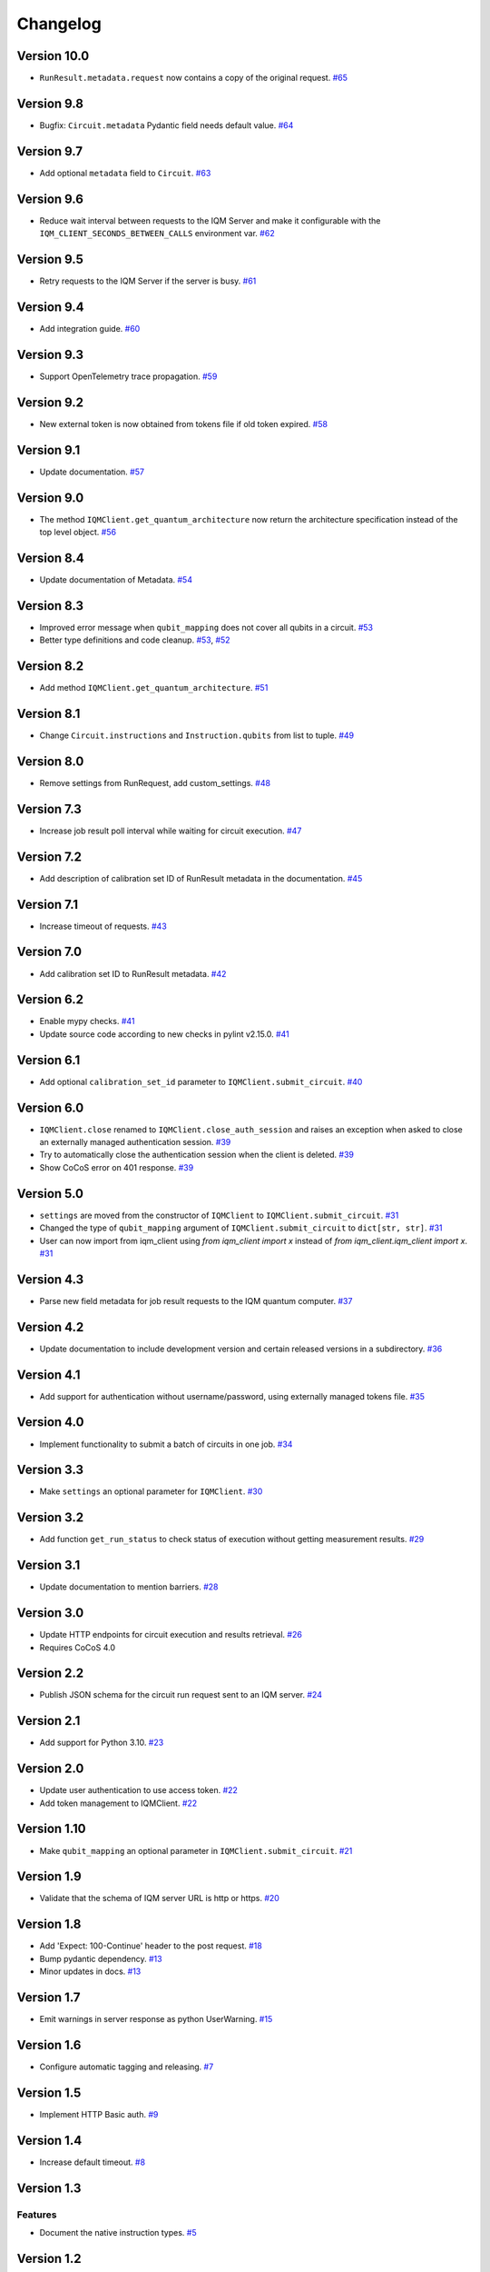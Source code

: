 =========
Changelog
=========

Version 10.0
============

* ``RunResult.metadata.request`` now contains a copy of the original request. `#65 <https://github.com/iqm-finland/iqm-client/pull/65>`_

Version 9.8
===========

* Bugfix: ``Circuit.metadata`` Pydantic field needs default value. `#64 <https://github.com/iqm-finland/iqm-client/pull/64>`_

Version 9.7
===========

* Add optional ``metadata`` field to ``Circuit``. `#63 <https://github.com/iqm-finland/iqm-client/pull/63>`_

Version 9.6
===========

* Reduce wait interval between requests to the IQM Server and make it configurable with the ``IQM_CLIENT_SECONDS_BETWEEN_CALLS`` environment var. `#62 <https://github.com/iqm-finland/iqm-client/pull/66>`_

Version 9.5
===========

* Retry requests to the IQM Server if the server is busy. `#61 <https://github.com/iqm-finland/iqm-client/pull/61>`_

Version 9.4
===========

* Add integration guide. `#60 <https://github.com/iqm-finland/iqm-client/pull/60>`_

Version 9.3
===========

* Support OpenTelemetry trace propagation. `#59 <https://github.com/iqm-finland/iqm-client/pull/59>`_

Version 9.2
===========

* New external token is now obtained from tokens file if old token expired. `#58 <https://github.com/iqm-finland/iqm-client/pull/58>`_

Version 9.1
===========

* Update documentation. `#57 <https://github.com/iqm-finland/iqm-client/pull/57>`_

Version 9.0
===========

* The method ``IQMClient.get_quantum_architecture`` now return the architecture specification instead of the top level object. `#56 <https://github.com/iqm-finland/iqm-client/pull/56>`_

Version 8.4
===========

* Update documentation of Metadata. `#54 <https://github.com/iqm-finland/iqm-client/pull/54>`_

Version 8.3
===========

* Improved error message when ``qubit_mapping`` does not cover all qubits in a circuit. `#53 <https://github.com/iqm-finland/iqm-client/pull/53>`_
* Better type definitions and code cleanup. `#53 <https://github.com/iqm-finland/iqm-client/pull/53>`_, `#52 <https://github.com/iqm-finland/iqm-client/pull/52>`_

Version 8.2
===========

* Add method ``IQMClient.get_quantum_architecture``. `#51 <https://github.com/iqm-finland/iqm-client/pull/51>`_

Version 8.1
===========

* Change ``Circuit.instructions`` and ``Instruction.qubits`` from list to tuple. `#49 <https://github.com/iqm-finland/iqm-client/pull/49>`_

Version 8.0
===========

* Remove settings from RunRequest, add custom_settings. `#48 <https://github.com/iqm-finland/iqm-client/pull/48>`_

Version 7.3
===========

* Increase job result poll interval while waiting for circuit execution. `#47 <https://github.com/iqm-finland/iqm-client/pull/47>`_

Version 7.2
===========

* Add description of calibration set ID of RunResult metadata in the documentation. `#45 <https://github.com/iqm-finland/iqm-client/pull/45>`_

Version 7.1
===========

* Increase timeout of requests. `#43 <https://github.com/iqm-finland/iqm-client/pull/43>`_

Version 7.0
===========

* Add calibration set ID to RunResult metadata. `#42 <https://github.com/iqm-finland/iqm-client/pull/42>`_

Version 6.2
===========

* Enable mypy checks. `#41 <https://github.com/iqm-finland/iqm-client/pull/41>`_
* Update source code according to new checks in pylint v2.15.0. `#41 <https://github.com/iqm-finland/iqm-client/pull/41>`_

Version 6.1
===========

* Add optional ``calibration_set_id`` parameter to ``IQMClient.submit_circuit``. `#40 <https://github.com/iqm-finland/iqm-client/pull/40>`_

Version 6.0
===========

* ``IQMClient.close`` renamed to ``IQMClient.close_auth_session`` and raises an exception when asked to close an externally managed authentication session. `#39 <https://github.com/iqm-finland/iqm-client/pull/39>`_
* Try to automatically close the authentication session when the client is deleted. `#39 <https://github.com/iqm-finland/iqm-client/pull/39>`_
* Show CoCoS error on 401 response. `#39 <https://github.com/iqm-finland/iqm-client/pull/39>`_

Version 5.0
===========

* ``settings`` are moved from the constructor of ``IQMClient`` to ``IQMClient.submit_circuit``. `#31 <https://github.com/iqm-finland/iqm-client/pull/31>`_
* Changed the type of ``qubit_mapping`` argument of ``IQMClient.submit_circuit`` to ``dict[str, str]``. `#31 <https://github.com/iqm-finland/iqm-client/pull/31>`_
* User can now import from iqm_client using `from iqm_client import x` instead of `from iqm_client.iqm_client import x`. `#31 <https://github.com/iqm-finland/iqm-client/pull/31>`_

Version 4.3
===========

* Parse new field metadata for job result requests to the IQM quantum computer. `#37 <https://github.com/iqm-finland/iqm-client/pull/37>`_

Version 4.2
===========

* Update documentation to include development version and certain released versions in a subdirectory. `#36 <https://github.com/iqm-finland/iqm-client/pull/36>`_

Version 4.1
===========

* Add support for authentication without username/password, using externally managed tokens file. `#35 <https://github.com/iqm-finland/iqm-client/pull/35>`_

Version 4.0
===========

* Implement functionality to submit a batch of circuits in one job. `#34 <https://github.com/iqm-finland/iqm-client/pull/34>`_

Version 3.3
===========

* Make ``settings`` an optional parameter for ``IQMClient``. `#30 <https://github.com/iqm-finland/iqm-client/pull/30>`_

Version 3.2
===========

* Add function ``get_run_status`` to check status of execution without getting measurement results. `#29 <https://github.com/iqm-finland/iqm-client/pull/29>`_

Version 3.1
===========

* Update documentation to mention barriers. `#28 <https://github.com/iqm-finland/iqm-client/pull/28>`_

Version 3.0
===========

* Update HTTP endpoints for circuit execution and results retrieval. `#26 <https://github.com/iqm-finland/iqm-client/pull/26>`_
* Requires CoCoS 4.0

Version 2.2
===========

* Publish JSON schema for the circuit run request sent to an IQM server. `#24 <https://github.com/iqm-finland/iqm-client/pull/24>`_

Version 2.1
===========

* Add support for Python 3.10. `#23 <https://github.com/iqm-finland/iqm-client/pull/23>`_

Version 2.0
===========

* Update user authentication to use access token. `#22 <https://github.com/iqm-finland/iqm-client/pull/22>`_
* Add token management to IQMClient. `#22 <https://github.com/iqm-finland/iqm-client/pull/22>`_

Version 1.10
============

* Make ``qubit_mapping`` an optional parameter in ``IQMClient.submit_circuit``. `#21 <https://github.com/iqm-finland/iqm-client/pull/21>`_

Version 1.9
===========

* Validate that the schema of IQM server URL is http or https. `#20 <https://github.com/iqm-finland/iqm-client/pull/20>`_

Version 1.8
===========

* Add 'Expect: 100-Continue' header to the post request. `#18 <https://github.com/iqm-finland/iqm-client/pull/18>`_
* Bump pydantic dependency. `#13 <https://github.com/iqm-finland/iqm-client/pull/13>`_
* Minor updates in docs. `#13 <https://github.com/iqm-finland/iqm-client/pull/13>`_

Version 1.7
===========

* Emit warnings in server response as python UserWarning. `#15 <https://github.com/iqm-finland/iqm-client/pull/15>`_

Version 1.6
===========

* Configure automatic tagging and releasing. `#7 <https://github.com/iqm-finland/iqm-client/pull/7>`_

Version 1.5
===========

* Implement HTTP Basic auth. `#9 <https://github.com/iqm-finland/iqm-client/pull/9>`_

Version 1.4
===========

* Increase default timeout. `#8 <https://github.com/iqm-finland/iqm-client/pull/8>`_

Version 1.3
===========

Features
--------

* Document the native instruction types. `#5 <https://github.com/iqm-finland/iqm-client/pull/5>`_


Version 1.2
===========

Fixes
-----

* Remove unneeded args field from Circuit. `#4 <https://github.com/iqm-finland/iqm-client/pull/4>`_


Version 1.1
===========

Fixes
-----

* Changed example instruction phased_rx to measurement. `#2 <https://github.com/iqm-finland/iqm-client/pull/2>`_


Version 1.0
===========

Features
--------

* Split IQM client from the Cirq on IQM library

